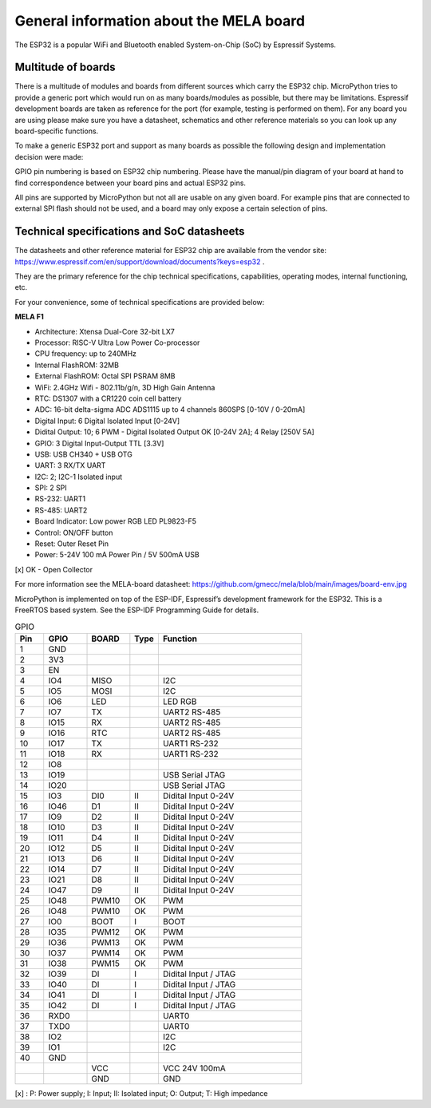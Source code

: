 General information about the MELA board
========================================

The ESP32 is a popular WiFi and Bluetooth enabled System-on-Chip (SoC) by Espressif Systems.

Multitude of boards
-------------------

There is a multitude of modules and boards from different sources which carry the ESP32 chip.
MicroPython tries to provide a generic port which would run on as many boards/modules as possible,
but there may be limitations. Espressif development boards are taken
as reference for the port (for example, testing is performed on them).
For any board you are using please make sure you have a datasheet,
schematics and other reference materials so you can look up any board-specific functions.

To make a generic ESP32 port and support as many boards as possible
the following design and implementation decision were made:

GPIO pin numbering is based on ESP32 chip numbering.
Please have the manual/pin diagram of your board at hand to find correspondence
between your board pins and actual ESP32 pins.

All pins are supported by MicroPython but not all are usable on any given board.
For example pins that are connected to external SPI flash should not be used,
and a board may only expose a certain selection of pins.

Technical specifications and SoC datasheets
-------------------------------------------
The datasheets and other reference material for ESP32 chip are available
from the vendor site: https://www.espressif.com/en/support/download/documents?keys=esp32 .

They are the primary reference for the chip technical specifications, capabilities,
operating modes, internal functioning, etc.

For your convenience, some of technical specifications are provided below:

**MELA F1**

- Architecture: Xtensa Dual-Core 32-bit LX7
- Processor: RISC-V Ultra Low Power Co-processor
- CPU frequency: up to 240MHz
- Internal FlashROM: 32MB
- External FlashROM: Octal SPI PSRAM 8MB
- WiFi: 2.4GHz Wifi - 802.11b/g/n, 3D High Gain Antenna
- RTC: DS1307 with a CR1220 coin cell battery
- ADC: 16-bit delta-sigma ADC ADS1115 up to 4 channels 860SPS [0-10V / 0-20mA]
- Digital Input: 6 Digital Isolated Input [0-24V]
- Didital Output: 10; 6 PWM - Digital Isolated Output OK [0-24V 2A]; 4 Relay [250V 5A]
- GPIO: 3 Digital Input-Output TTL [3.3V]
- USB: USB CH340 + USB OTG
- UART: 3 RX/TX UART
- I2C: 2; I2C-1 Isolated input
- SPI: 2 SPI
- RS-232: UART1
- RS-485: UART2
- Board Indicator: Low power RGB LED PL9823-F5
- Control: ON/OFF button
- Reset: Outer Reset Pin
- Power: 5-24V 100 mA Power Pin / 5V 500mA USB

[x] OK - Open Collector

For more information see the MELA-board datasheet:
https://github.com/gmecc/mela/blob/main/images/board-env.jpg

MicroPython is implemented on top of the ESP-IDF, Espressif’s development framework for the ESP32.
This is a FreeRTOS based system. See the ESP-IDF Programming Guide for details.


.. csv-table:: GPIO
    :header: "Pin", "GPIO", "BOARD", "Type", "Function"
    :widths: 10, 15, 15, 10, 50

    "1", "GND"
    "2", "3V3"
    "3", "EN"
    "4", "IO4", "MISO", " ", "I2C"
    "5", "IO5", "MOSI", " ", "I2C"
    "6", "IO6", "LED", " ", "LED RGB"
    "7", "IO7", "TX", " ", "UART2 RS-485"
    "8", "IO15", "RX", , "UART2 RS-485"
    "9", "IO16", "RTC", , "UART2 RS-485"
    "10", "IO17", "TX", , "UART1 RS-232"
    "11", "IO18", "RX", , "UART1 RS-232"
    "12", "IO8"
    "13", "IO19", , , "USB Serial JTAG"
    "14", "IO20", , , "USB Serial JTAG"
    "15", "IO3", "DI0", "II", "Didital Input 0-24V"
    "16", "IO46", "D1", "II", "Didital Input 0-24V"
    "17", "IO9", "D2", "II", "Didital Input 0-24V"
    "18", "IO10", "D3", "II", "Didital Input 0-24V"
    "19", "IO11", "D4", "II", "Didital Input 0-24V"
    "20", "IO12", "D5", "II", "Didital Input 0-24V"
    "21", "IO13", "D6", "II", "Didital Input 0-24V"
    "22", "IO14", "D7", "II", "Didital Input 0-24V"
    "23", "IO21", "D8", "II", "Didital Input 0-24V"
    "24", "IO47", "D9", "II", "Didital Input 0-24V"
    "25", "IO48", "PWM10", "OK", "PWM"
    "26", "IO48", "PWM10", "OK", "PWM"
    "27", "IO0", "BOOT", "I", "BOOT"
    "28", "IO35", "PWM12", "OK", "PWM"
    "29", "IO36", "PWM13", "OK", "PWM"
    "30", "IO37", "PWM14", "OK", "PWM"
    "31", "IO38", "PWM15", "OK", "PWM"
    "32", "IO39", "DI", "I", "Didital Input / JTAG"
    "33", "IO40", "DI", "I", "Didital Input / JTAG"
    "34", "IO41", "DI", "I", "Didital Input / JTAG"
    "35", "IO42", "DI", "I", "Didital Input / JTAG"
    "36", "RXD0", " ", " ", "UART0"
    "37", "TXD0", " ", " ", "UART0"
    "38", "IO2", " ", " ", "I2C"
    "39", "IO1", " ", " ", "I2C"
    "40", "GND", " ", " ", " "
    " ", " ", "VCC", " ", "VCC 24V 100mA "
    " ", " ", "GND", " ", "GND"


[x] : P: Power supply; I: Input; II: Isolated input; O: Output; T: High impedance
